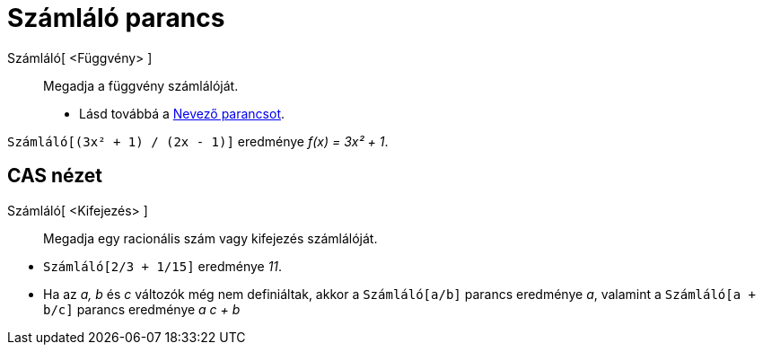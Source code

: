 = Számláló parancs
:page-en: commands/Numerator
ifdef::env-github[:imagesdir: /hu/modules/ROOT/assets/images]

Számláló[ <Függvény> ]::
  Megadja a függvény számlálóját.
  * Lásd továbbá a xref:/commands/Nevező.adoc[Nevező parancsot].

[EXAMPLE]
====

`++Számláló[(3x² + 1) / (2x - 1)]++` eredménye _f(x) = 3x² + 1_.

====

== CAS nézet

Számláló[ <Kifejezés> ]::
  Megadja egy racionális szám vagy kifejezés számlálóját.

[EXAMPLE]
====

* `++Számláló[2/3 + 1/15]++` eredménye _11_.
* Ha az _a, b_ és _c_ változók még nem definiáltak, akkor a `++Számláló[a/b]++` parancs eredménye _a_, valamint a
`++Számláló[a + b/c]++` parancs eredménye _a c + b_

====
